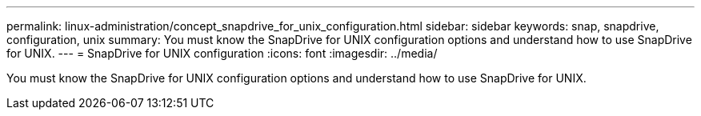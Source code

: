---
permalink: linux-administration/concept_snapdrive_for_unix_configuration.html
sidebar: sidebar
keywords: snap, snapdrive, configuration, unix
summary: You must know the SnapDrive for UNIX configuration options and understand how to use SnapDrive for UNIX.
---
= SnapDrive for UNIX configuration
:icons: font
:imagesdir: ../media/

[.lead]
You must know the SnapDrive for UNIX configuration options and understand how to use SnapDrive for UNIX.
